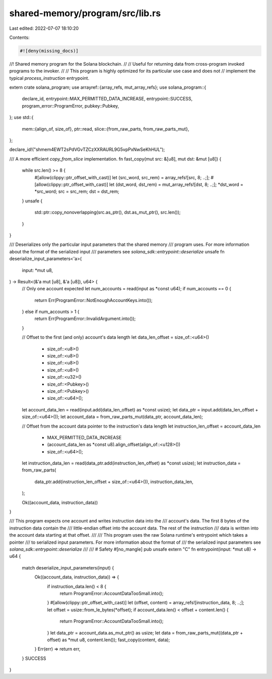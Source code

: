 shared-memory/program/src/lib.rs
================================

Last edited: 2022-07-07 18:10:20

Contents:

.. code-block:: rs

    #![deny(missing_docs)]
//! Shared memory program for the Solana blockchain.
//
// Useful for returning data from cross-program invoked programs to the invoker.
//
// This program is highly optimized for its particular use case and does not
// implement the typical `process_instruction` entrypoint.

extern crate solana_program;
use arrayref::{array_refs, mut_array_refs};
use solana_program::{
    declare_id, entrypoint::MAX_PERMITTED_DATA_INCREASE, entrypoint::SUCCESS,
    program_error::ProgramError, pubkey::Pubkey,
};
use std::{
    mem::{align_of, size_of},
    ptr::read,
    slice::{from_raw_parts, from_raw_parts_mut},
};

declare_id!("shmem4EWT2sPdVGvTZCzXXRAURL9G5vpPxNwSeKhHUL");

/// A more efficient `copy_from_slice` implementation.
fn fast_copy(mut src: &[u8], mut dst: &mut [u8]) {
    while src.len() >= 8 {
        #[allow(clippy::ptr_offset_with_cast)]
        let (src_word, src_rem) = array_refs![src, 8; ..;];
        #[allow(clippy::ptr_offset_with_cast)]
        let (dst_word, dst_rem) = mut_array_refs![dst, 8; ..;];
        *dst_word = *src_word;
        src = src_rem;
        dst = dst_rem;
    }
    unsafe {
        std::ptr::copy_nonoverlapping(src.as_ptr(), dst.as_mut_ptr(), src.len());
    }
}

/// Deserializes only the particular input parameters that the shared memory
/// program uses.  For more information about the format of the serialized input
/// parameters see `solana_sdk::entrypoint::deserialize`
unsafe fn deserialize_input_parameters<'a>(
    input: *mut u8,
) -> Result<(&'a mut [u8], &'a [u8]), u64> {
    // Only one account expected
    let num_accounts = read(input as *const u64);
    if num_accounts == 0 {
        return Err(ProgramError::NotEnoughAccountKeys.into());
    } else if num_accounts > 1 {
        return Err(ProgramError::InvalidArgument.into());
    }

    // Offset to the first (and only) account's data length
    let data_len_offset = size_of::<u64>()
        + size_of::<u8>()
        + size_of::<u8>()
        + size_of::<u8>()
        + size_of::<u8>()
        + size_of::<u32>()
        + size_of::<Pubkey>()
        + size_of::<Pubkey>()
        + size_of::<u64>();

    let account_data_len = read(input.add(data_len_offset) as *const usize);
    let data_ptr = input.add(data_len_offset + size_of::<u64>());
    let account_data = from_raw_parts_mut(data_ptr, account_data_len);

    // Offset from the account data pointer to the instruction's data length
    let instruction_len_offset = account_data_len
        + MAX_PERMITTED_DATA_INCREASE
        + (account_data_len as *const u8).align_offset(align_of::<u128>())
        + size_of::<u64>();

    let instruction_data_len = read(data_ptr.add(instruction_len_offset) as *const usize);
    let instruction_data = from_raw_parts(
        data_ptr.add(instruction_len_offset + size_of::<u64>()),
        instruction_data_len,
    );

    Ok((account_data, instruction_data))
}

/// This program expects one account and writes instruction data into the
/// account's data.  The first 8 bytes of the instruction data contain the
/// little-endian offset into the account data.  The rest of the instruction
/// data is written into the account data starting at that offset.
///
/// This program uses the raw Solana runtime's entrypoint which takes a pointer
/// to serialized input parameters.  For more information about the format of
/// the serialized input parameters see `solana_sdk::entrypoint::deserialize`
///
/// # Safety
#[no_mangle]
pub unsafe extern "C" fn entrypoint(input: *mut u8) -> u64 {
    match deserialize_input_parameters(input) {
        Ok((account_data, instruction_data)) => {
            if instruction_data.len() < 8 {
                return ProgramError::AccountDataTooSmall.into();
            }
            #[allow(clippy::ptr_offset_with_cast)]
            let (offset, content) = array_refs![instruction_data, 8; ..;];
            let offset = usize::from_le_bytes(*offset);
            if account_data.len() < offset + content.len() {
                return ProgramError::AccountDataTooSmall.into();
            }
            let data_ptr = account_data.as_mut_ptr() as usize;
            let data = from_raw_parts_mut((data_ptr + offset) as *mut u8, content.len());
            fast_copy(content, data);
        }
        Err(err) => return err,
    }
    SUCCESS
}


